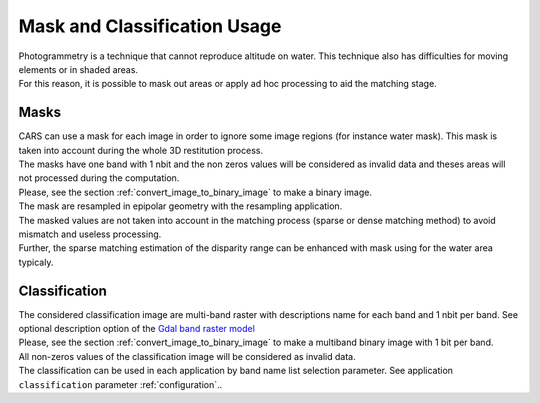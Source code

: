 Mask and Classification Usage
=============================

| Photogrammetry is a technique that cannot reproduce altitude on water. This technique also has difficulties for moving elements or in shaded areas.
| For this reason, it is possible to mask out areas or apply ad hoc processing to aid the matching stage.

Masks
-----

| CARS can use a mask for each image in order to ignore some image regions (for instance water mask). This mask is taken into account during the whole 3D restitution process.
| The masks have one band with 1 nbit and the non zeros values will be considered as invalid data and theses areas will not processed during the computation.
| Please, see the section :ref:`convert_image_to_binary_image` to make a binary image.

| The mask are resampled in epipolar geometry with the resampling application.
| The masked values are not taken into account in the matching process (sparse or dense matching method) to avoid mismatch and useless processing.
| Further, the sparse matching estimation of the disparity range can be enhanced with mask using for the water area typicaly.

Classification
--------------

| The considered classification image are multi-band raster with descriptions name for each band and 1 nbit per band. See optional description option of the `Gdal band raster model <https://gdal.org/user/raster_data_model.html#raster-band>`_
| Please, see the section :ref:`convert_image_to_binary_image` to make a multiband binary image with 1 bit per band.

| All non-zeros values of the classification image will be considered as invalid data.
| The classification can be used in each application by band name list selection parameter. See application ``classification`` parameter :ref:`configuration`..
